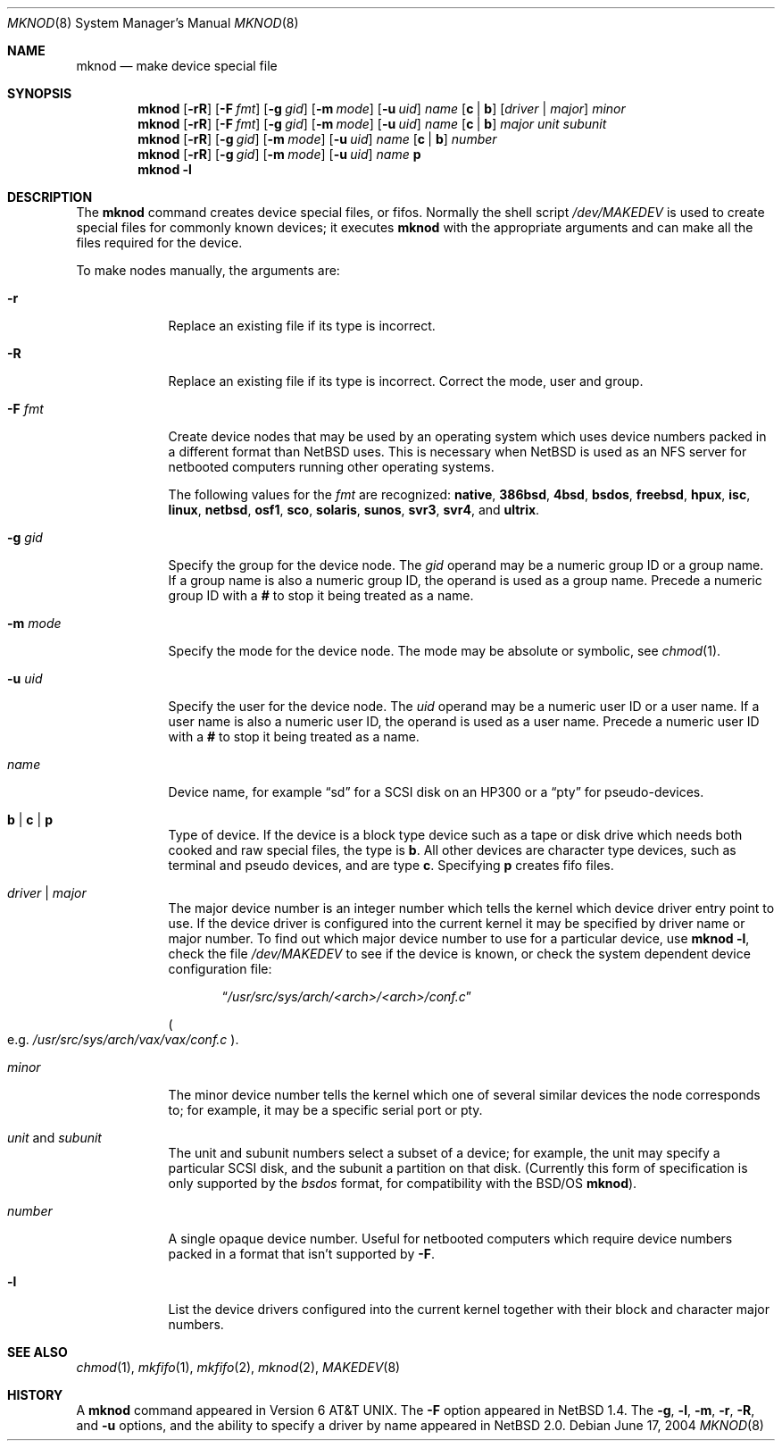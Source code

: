 .\"	$NetBSD$
.\"
.\" Copyright (c) 1980, 1991, 1993
.\"	The Regents of the University of California.  All rights reserved.
.\"
.\" Redistribution and use in source and binary forms, with or without
.\" modification, are permitted provided that the following conditions
.\" are met:
.\" 1. Redistributions of source code must retain the above copyright
.\"    notice, this list of conditions and the following disclaimer.
.\" 2. Redistributions in binary form must reproduce the above copyright
.\"    notice, this list of conditions and the following disclaimer in the
.\"    documentation and/or other materials provided with the distribution.
.\" 3. Neither the name of the University nor the names of its contributors
.\"    may be used to endorse or promote products derived from this software
.\"    without specific prior written permission.
.\"
.\" THIS SOFTWARE IS PROVIDED BY THE REGENTS AND CONTRIBUTORS ``AS IS'' AND
.\" ANY EXPRESS OR IMPLIED WARRANTIES, INCLUDING, BUT NOT LIMITED TO, THE
.\" IMPLIED WARRANTIES OF MERCHANTABILITY AND FITNESS FOR A PARTICULAR PURPOSE
.\" ARE DISCLAIMED.  IN NO EVENT SHALL THE REGENTS OR CONTRIBUTORS BE LIABLE
.\" FOR ANY DIRECT, INDIRECT, INCIDENTAL, SPECIAL, EXEMPLARY, OR CONSEQUENTIAL
.\" DAMAGES (INCLUDING, BUT NOT LIMITED TO, PROCUREMENT OF SUBSTITUTE GOODS
.\" OR SERVICES; LOSS OF USE, DATA, OR PROFITS; OR BUSINESS INTERRUPTION)
.\" HOWEVER CAUSED AND ON ANY THEORY OF LIABILITY, WHETHER IN CONTRACT, STRICT
.\" LIABILITY, OR TORT (INCLUDING NEGLIGENCE OR OTHERWISE) ARISING IN ANY WAY
.\" OUT OF THE USE OF THIS SOFTWARE, EVEN IF ADVISED OF THE POSSIBILITY OF
.\" SUCH DAMAGE.
.\"
.\"     @(#)mknod.8	8.2 (Berkeley) 12/11/93
.\"
.Dd June 17, 2004
.Dt MKNOD 8
.Os
.Sh NAME
.Nm mknod
.Nd make device special file
.Sh SYNOPSIS
.Nm
.Op Fl rR
.Op Fl F Ar fmt
.Op Fl g Ar gid
.Op Fl m Ar mode
.Op Fl u Ar uid
.Ar name
.Op Cm c | Cm b
.Op Ar driver | Ar major
.Ar minor
.Nm
.Op Fl rR
.Op Fl F Ar fmt
.Op Fl g Ar gid
.Op Fl m Ar mode
.Op Fl u Ar uid
.Ar name
.Op Cm c | Cm b
.Ar major unit subunit
.Nm
.Op Fl rR
.Op Fl g Ar gid
.Op Fl m Ar mode
.Op Fl u Ar uid
.Ar name
.Op Cm c | Cm b
.Ar number
.Nm
.Op Fl rR
.Op Fl g Ar gid
.Op Fl m Ar mode
.Op Fl u Ar uid
.Ar name
.Cm p
.Nm
.Fl l
.Sh DESCRIPTION
The
.Nm
command creates device special files, or fifos.
Normally the shell script
.Pa /dev/MAKEDEV
is used to create special files for commonly known devices; it executes
.Nm
with the appropriate arguments and can make all the files required for the
device.
.Pp
To make nodes manually, the arguments are:
.Pp
.Bl -tag -width xmxmode
.It Fl r
Replace an existing file if its type is incorrect.
.It Fl R
Replace an existing file if its type is incorrect.
Correct the mode, user and group.
.It Fl F Ar fmt
Create device nodes that may be used by an operating system which
uses device numbers packed in a different format than
.Nx
uses.
This is necessary when
.Nx
is used as an
.Tn NFS
server for netbooted computers running other operating systems.
.Pp
The following values for the
.Ar fmt
are recognized:
.Sy native ,
.Sy 386bsd ,
.Sy 4bsd ,
.Sy bsdos ,
.Sy freebsd ,
.Sy hpux ,
.Sy isc ,
.Sy linux ,
.Sy netbsd ,
.Sy osf1 ,
.Sy sco ,
.Sy solaris ,
.Sy sunos ,
.Sy svr3 ,
.Sy svr4 ,
and
.Sy ultrix .
.It Fl g Ar gid
Specify the group for the device node.
The
.Ar gid
operand may be a numeric group ID or a group name.
If a group name is also a numeric group ID,
the operand is used as a group name.
Precede a numeric group ID with a
.Cm #
to stop it being treated as a name.
.It Fl m Ar mode
Specify the mode for the device node.
The mode may be absolute or symbolic, see
.Xr chmod 1 .
.It Fl u Ar uid
Specify the user for the device node.
The
.Ar uid
operand may be a numeric user ID or a user name.
If a user name is also a numeric user ID,
the operand is used as a user name.
Precede a numeric user ID with a
.Cm #
to stop it being treated as a name.
.It Ar name
Device name, for example
.Dq sd
for a SCSI disk on an HP300 or a
.Dq pty
for pseudo-devices.
.It Cm b | Cm c | Cm p
Type of device.
If the device is a block type device such as a tape or disk drive
which needs both cooked and raw special files, the type is
.Cm b .
All other devices are character type devices, such as terminal
and pseudo devices, and are type
.Cm c .
Specifying
.Cm p
creates fifo files.
.It Ar driver | Ar major
The major device number is an integer number which tells the kernel
which device driver entry point to use.
If the device driver is configured into the current kernel it may be
specified by driver name or major number.
To find out which major device number to use for a particular device,
use
.Nm
.Fl l ,
check the file
.Pa /dev/MAKEDEV
to see if the device is known, or check
the system dependent device configuration file:
.Bd -filled -offset indent
.Dq Pa /usr/src/sys/arch/\*[Lt]arch\*[Gt]/\*[Lt]arch\*[Gt]/conf.c
.Ed
.Pp
.Po
e.g.
.Pa /usr/src/sys/arch/vax/vax/conf.c
.Pc .
.It Ar minor
The minor device number tells the kernel which one of several similar
devices the node corresponds to; for example, it may be a specific serial
port or pty.
.It Ar unit No and Ar subunit
The unit and subunit numbers select a subset of a device; for example, the
unit may specify a particular SCSI disk, and the subunit a partition on
that disk.
(Currently this form of specification is only supported by the
.Ar bsdos
format, for compatibility with the
.Bsx
.Nm ) .
.It Ar number
A single opaque device number.
Useful for netbooted computers which require device numbers packed
in a format that isn't supported by
.Fl F .
.It Fl l
List the device drivers configured into the current kernel together with their
block and character major numbers.
.El
.Sh SEE ALSO
.Xr chmod 1 ,
.Xr mkfifo 1 ,
.Xr mkfifo 2 ,
.Xr mknod 2 ,
.Xr MAKEDEV 8
.Sh HISTORY
A
.Nm
command appeared in
.At v6 .
The
.Fl F
option appeared in
.Nx 1.4 .
The
.Fl g , l , m , r , R ,
and
.Fl u
options, and the ability to specify a driver by name appeared in
.Nx 2.0 .
